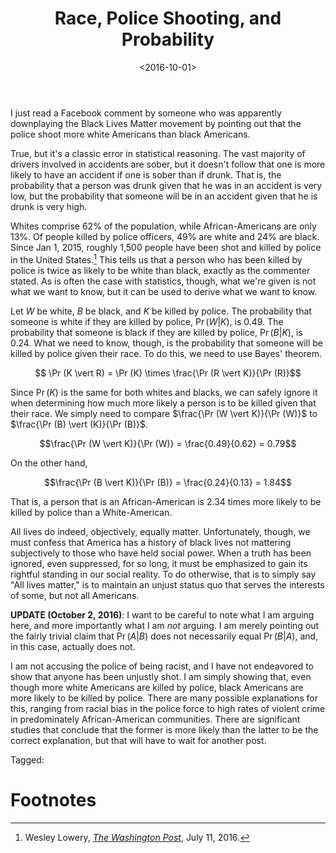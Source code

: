 #+title: Race, Police Shooting, and Probability
#+date: <2016-10-01>
#+tags: critical-thinking politics


I just read a Facebook comment by someone who was apparently downplaying the Black Lives Matter movement by pointing out that the police shoot more white Americans than black Americans. 

True, but it's a classic error in statistical reasoning. The vast majority of drivers involved in accidents are sober, but it doesn't follow that one is more likely to have an accident if one is sober than if drunk. That is, the probability that a person was drunk given that he was in an accident is very low, but the probability that someone will be in an accident given that he is drunk is very high.

Whites comprise 62% of the population, while African-Americans are only 13%. Of people killed by police officers, 49% are white and 24% are black. Since Jan 1, 2015, roughly 1,500 people have been shot and killed by police in the United States.[fn:1] This tells us that a person who has been killed by police is twice as likely to be white than black, exactly as the commenter stated. As is often the case with statistics, though, what we're given is not what we want to know, but it can be used to derive what we want to know.

Let \(W\) be white, \(B\) be black, and \(K\) be killed by police. The probability that someone is white if they are killed by police, \(\Pr (W \vert K)\), is 0.49. The probability that someone is black if they are killed by police, \(\Pr (B \vert K)\), is 0.24. What we need to know, though, is the probability that someone will be killed by police given their race. To do this, we need to use Bayes' theorem.

\[ \Pr (K \vert R) = \Pr (K) \times \frac{\Pr (R \vert K)}{\Pr (R)}\]

Since \(\Pr(K)\) is the same for both whites and blacks, we can safely ignore it when determining how much more likely a person is to be killed given that their race. We simply need to compare \(\frac{\Pr (W \vert K)}{\Pr (W)}\) to \(\frac{\Pr (B) \vert (K)}{\Pr (B)}\).

\[\frac{\Pr (W \vert K)}{\Pr (W)} = \frac{0.49}{0.62} = 0.79\]

On the other hand,

\[\frac{\Pr (B \vert K)}{\Pr (B)} = \frac{0.24}{0.13} = 1.84\]

That is, a person that is an African-American is 2.34 times more likely to be killed by police than a White-American.

All lives do indeed, objectively, equally matter. Unfortunately, though, we must confess that America has a history of black lives not mattering subjectively to those who have held social power. When a truth has been ignored, even suppressed, for so long, it must be emphasized to gain its rightful standing in our social reality. To do otherwise, that is to simply say "All lives matter," is to maintain an unjust status quo that serves the interests of some, but not all Americans.

*UPDATE (October  2, 2016)*: I want to be careful to note what I am arguing here, and more importantly what I am /not/ arguing. I am merely pointing out the fairly trivial claim that \(\Pr(A \vert B)\) does not necessarily equal \( \Pr(B \vert A) \), and, in this case, actually does not.

I am not accusing the police of being racist, and I have not endeavored to show that anyone has been unjustly shot. I am simply showing that, even though more white Americans are killed by police, black Americans are more likely to be killed by police. There are many possible explanations for this, ranging from racial bias in the police force to high rates of violent crime in predominately African-American communities. There are significant studies that conclude that the former is more likely than the latter to be the correct explanation, but that will have to wait for another post.

#+begin_tagline
Tagged: 
#+end_tagline


* Footnotes

[fn:1] Wesley Lowery, [[https://www.washingtonpost.com/news/post-nation/wp/2016/07/11/arent-more-white-people-than-black-people-killed-by-police-yes-but-no/?utm_term=.6664411d9967&wpisrc=nl_most&wpmm=1][/The Washington Post/]], July 11, 2016.

